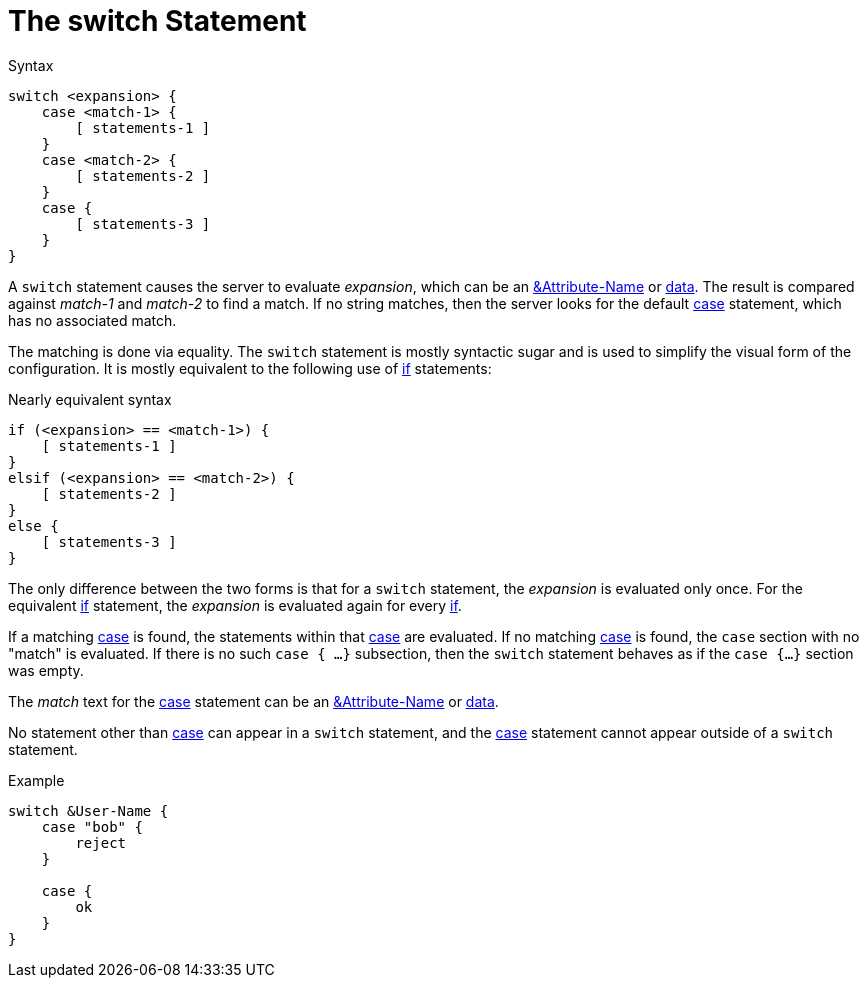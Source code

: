 = The switch Statement

.Syntax
[source,unlang]
----
switch <expansion> {
    case <match-1> {
        [ statements-1 ]
    }
    case <match-2> {
        [ statements-2 ]
    }
    case {
        [ statements-3 ]
    }
}
----

A `switch` statement causes the server to evaluate _expansion_, which
can be an xref:attr.adoc[&Attribute-Name] or
xref:condition/operands.adoc[data].  The result is compared against _match-1_
and _match-2_ to find a match. If no string matches, then the server
looks for the default xref:case.adoc[case] statement, which has no
associated match.

The matching is done via equality.  The `switch` statement is mostly
syntactic sugar and is used to simplify the visual form of the
configuration.  It is mostly equivalent to the following use of
xref:if.adoc[if] statements:

.Nearly equivalent syntax
[source,unlang]
----
if (<expansion> == <match-1>) {
    [ statements-1 ]
}
elsif (<expansion> == <match-2>) {
    [ statements-2 ]
}
else {
    [ statements-3 ]
}
----

The only difference between the two forms is that for a `switch`
statement, the _expansion_ is evaluated only once.  For the equivalent
xref:if.adoc[if] statement, the _expansion_ is evaluated again for every
xref:if.adoc[if].

If a matching xref:case.adoc[case] is found, the statements within
that xref:case.adoc[case] are evaluated. If no matching
xref:case.adoc[case] is found, the `case` section with no "match" is
evaluated. If there is no such `case { ...}` subsection, then the
`switch` statement behaves as if the `case {...}` section was empty.

////
For compatibility with version 3, and empty `case` statement can also
be used instead of `default`.
////

The _match_ text for the xref:case.adoc[case] statement can be an
xref:attr.adoc[&Attribute-Name] or xref:type/index.adoc[data].

No statement other than xref:case.adoc[case] can appear in a `switch`
statement, and the xref:case.adoc[case] statement cannot appear outside of a
`switch` statement.

.Example
[source,unlang]
----
switch &User-Name {
    case "bob" {
        reject
    }

    case {
        ok
    }
}
----

// Copyright (C) 2020 Network RADIUS SAS.  Licenced under CC-by-NC 4.0.
// Development of this documentation was sponsored by Network RADIUS SAS.
